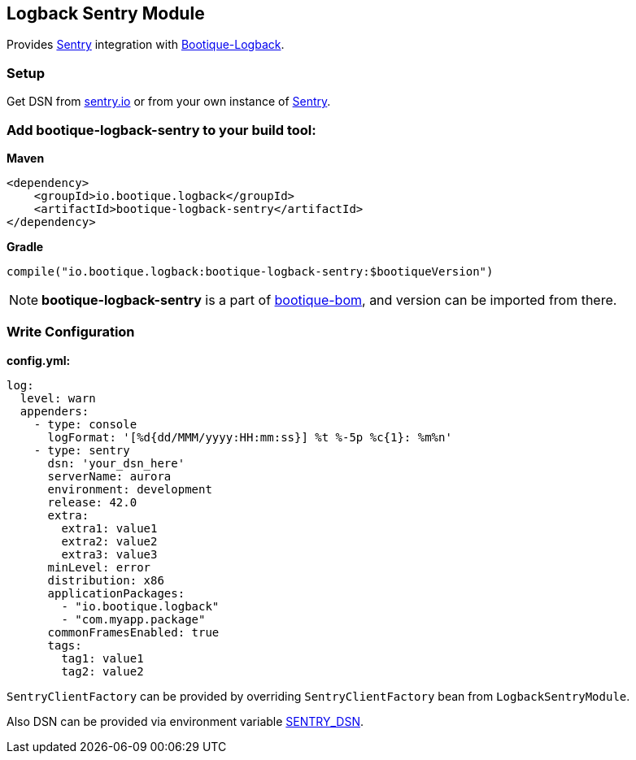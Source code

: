 == Logback Sentry Module

Provides https://docs.sentry.io/clients/java/modules/logback/[Sentry] integration with https://github.com/bootique/bootique-logback[Bootique-Logback].

=== Setup

Get DSN from https://sentry.io/[sentry.io] or from your own instance of https://github.com/getsentry/sentry[Sentry].

=== Add bootique-logback-sentry to your build tool:

*Maven*

[source,xml]
----
<dependency>
    <groupId>io.bootique.logback</groupId>
    <artifactId>bootique-logback-sentry</artifactId>
</dependency>
----

*Gradle*

[source,kotlin]
----
compile("io.bootique.logback:bootique-logback-sentry:$bootiqueVersion")
----

NOTE: *bootique-logback-sentry* is a part of https://github.com/bootique/bootique-bom[bootique-bom], and version can be
imported from there.

=== Write Configuration

*config.yml:*

[source,yaml]
----
log:
  level: warn
  appenders:
    - type: console
      logFormat: '[%d{dd/MMM/yyyy:HH:mm:ss}] %t %-5p %c{1}: %m%n'
    - type: sentry
      dsn: 'your_dsn_here'
      serverName: aurora
      environment: development
      release: 42.0
      extra:
        extra1: value1
        extra2: value2
        extra3: value3
      minLevel: error
      distribution: x86
      applicationPackages:
        - "io.bootique.logback"
        - "com.myapp.package"
      commonFramesEnabled: true
      tags:
        tag1: value1
        tag2: value2
----

`SentryClientFactory` can be provided by overriding `SentryClientFactory` bean from `LogbackSentryModule`.

Also DSN can be provided via environment variable https://github.com/getsentry/raven-java/tree/master/raven-logback[SENTRY_DSN].

